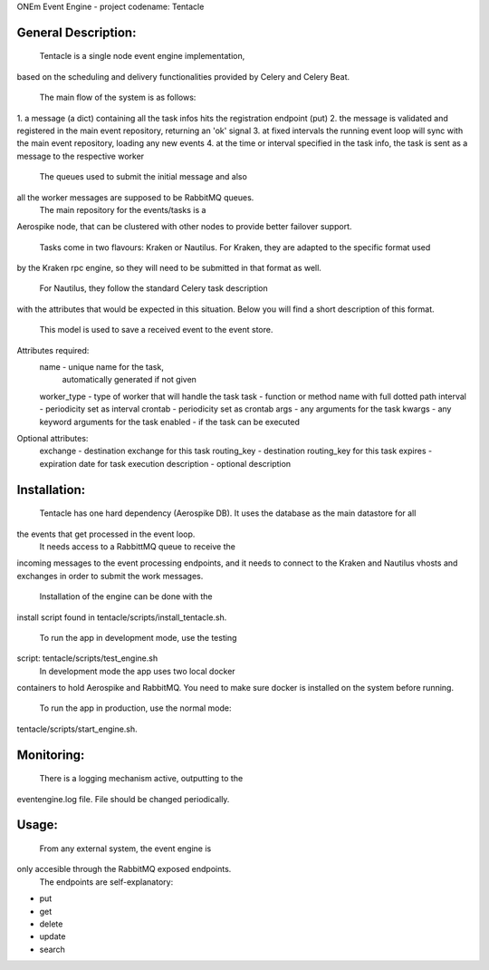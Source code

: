 ONEm Event Engine - project codename: Tentacle


General Description:
___________________

	Tentacle is a single node event engine implementation,
based on the scheduling and delivery functionalities provided
by Celery and Celery Beat.

	The main flow of the system is as follows:
1. a message (a dict) containing all the task infos
hits the registration endpoint (put)
2. the message is validated and registered in the main 
event repository, returning an 'ok' signal
3. at fixed intervals the running event loop will sync
with the main event repository, loading any new events
4. at the time or interval specified in the task info,
the task is sent as a message to the respective worker

	The queues used to submit the initial message and also
all the worker messages are supposed to be RabbitMQ queues.
    The main repository for the events/tasks is a
Aerospike node, that can be clustered with other nodes to
provide better failover support.

	Tasks come in two flavours: Kraken or Nautilus.
	For Kraken, they are adapted to the specific format used
by the Kraken rpc engine, so they will need to be submitted
in that format as well.
	For Nautilus, they follow the standard Celery task description
with the attributes that would be expected in this situation.
Below you will find a short description of this format.

	This model is used to save a received event to the event store.

Attributes required:
    name            - unique name for the task, 
                      automatically generated if not given
    worker_type     - type of worker that will handle the task
    task            - function or method name with full dotted path
    interval        - periodicity set as interval
    crontab         - periodicity set as crontab
    args            - any arguments for the task
    kwargs          - any keyword arguments for the task
    enabled         - if the task can be executed

Optional attributes:
    exchange        - destination exchange for this task
    routing_key     - destination routing_key for this task
    expires         - expiration date for task execution
    description     - optional description


Installation:
___________________

	Tentacle has one hard dependency (Aerospike DB).
	It uses the database as the main datastore for all
the events that get processed in the event loop.
	It needs access to a RabbittMQ queue to receive the
incoming messages to the event processing endpoints, and
it needs to connect to the Kraken and Nautilus vhosts and
exchanges in order to submit the work messages.

	Installation of the engine can be done with the
install script found in tentacle/scripts/install_tentacle.sh.

	To run the app in development mode, use the testing
script: tentacle/scripts/test_engine.sh
	In development mode the app uses two local docker
containers to hold Aerospike and RabbitMQ. You need to
make sure docker is installed on the system before running.

	To run the app in production, use the normal mode:
tentacle/scripts/start_engine.sh.


Monitoring:
___________________

	There is a logging mechanism active, outputting to the
eventengine.log file. File should be changed periodically.


Usage:
___________________

	From any external system, the event engine is
only accesible through the RabbitMQ exposed endpoints.
	The endpoints are self-explanatory:
- put
- get
- delete
- update
- search
